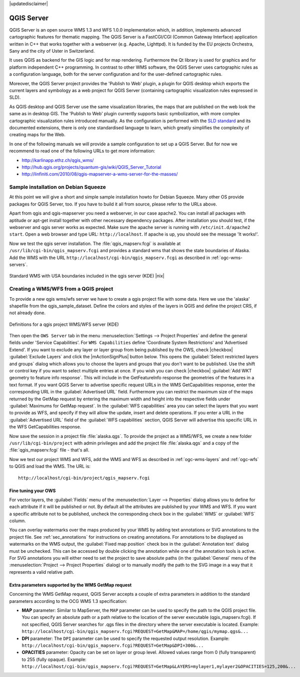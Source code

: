 |updatedisclaimer|

.. comment out this Section (by putting '|updatedisclaimer|' on top) if file is not uptodate with release

.. index:: QGIS_Server, FastCGI, CGI, Common_Gateway_Interface

.. _`label_qgisserver`:

QGIS Server
===========

QGIS Server is an open source WMS 1.3 and WFS 1.0.0 implementation which, in addition,
implements advanced cartographic features for thematic mapping. The QGIS Server
is a FastCGI/CGI (Common Gateway Interface) application written in C++ that works
together with a webserver (e.g. Apache, Lighttpd). It is funded by the EU projects
Orchestra, Sany and the city of Uster in Switzerland.

.. index:: SLD, SLD/SE

It uses QGIS as backend for the GIS logic and for map rendering. Furthermore the
Qt library is used for graphics and for platform independent C++ programming. In
contrast to other WMS software, the QGIS Server uses cartographic rules as a
configuration language, both for the server configuration and for the user-defined
cartographic rules.

.. index:: Publish_to_Web_plugin

Moreover, the QGIS Server project provides the 'Publish to Web' plugin, a plugin
for QGIS desktop which exports the current layers and symbology as a web project
for QGIS Server (containing cartographic visualization rules expressed in SLD).

As QGIS desktop and QGIS Server use the same visualization libraries, the maps
that are published on the web look the same as in desktop GIS. The 'Publish to Web'
plugin currently supports basic symbolization, with more complex cartographic
visualization rules introduced manually. As the configuration is performed with
the `SLD standard <http://www.opengeospatial.org/standards/sld>`_ and its
documented extensions, there is only one standardised language to learn, which
greatly simplifies the complexity of creating maps for the Web.

In one of the following manuals we will provide a sample configuration to set up
a QGIS Server. But for now we recommend to read one of the following URLs to get
more information:

* http://karlinapp.ethz.ch/qgis_wms/
* http://hub.qgis.org/projects/quantum-gis/wiki/QGIS_Server_Tutorial
* http://linfiniti.com/2010/08/qgis-mapserver-a-wms-server-for-the-masses/

.. index:: apache, apache2, Debian_Squeeze

Sample installation on Debian Squeeze
-------------------------------------

At this point we will give a short and simple sample installation howto for
Debian Squeeze. Many other OS provide packages for QGIS Server, too. If you
have to build it all from source, please refer to the URLs above.

Apart from qgis and qgis-mapserver you need a webserver, in our case apache2.
You can install all packages with aptitude or apt-get install together with other
necessary dependency packages. After installation you should test, if the webserver
and qgis server works as expected. Make sure the apache server is running with
``/etc/init.d/apache2 start``. Open a web browser and type URL: ``http://localhost``.
If apache is up, you should see the message 'It works!'.

Now we test the qgis server installation. The :file:`qgis_mapserv.fcgi` is available
at ``/usr/lib/cgi-bin/qgis_mapserv.fcgi`` and provides a standard wms that shows
the state boundaries of Alaska. Add the WMS with the URL
``http://localhost/cgi-bin/qgis_mapserv.fcgi`` as described in :ref:`ogc-wms-servers`.

.. _figure_server_1:

.. only:: html

   **Figure Server 1:**

.. figure:: /static/user_manual/working_with_ogc/standard_wms_usa.png
   :align: center
   :width: 25 em

   Standard WMS with USA boundaries included in the qgis server (KDE) |nix|


.. _`Creating a WMS from a QGIS project`:

Creating a WMS/WFS from a QGIS project
--------------------------------------

To provide a new qgis wms/wfs server we have to create a qgis project file with
some data. Here we use the 'alaska' shapefile from the qgis_sample_dataset. Define
the colors and styles of the layers in QGIS and define the project CRS, if not
already done.

.. _figure_server_2:

.. only:: html

   **Figure Server 2:**

.. figure:: /static/user_manual/working_with_ogc/ows_server_definition.png
   :align: center
   :width: 20 em

   Definitions for a qgis project WMS/WFS server (KDE)

Then open the ``OWS Server`` tab in the menu :menuselection:`Settings -->
Project Properties` and define the general fields under 'Service Capabilities'.
For ``WMS Capabilities`` define 'Coordinate System Restrictions' and 'Advertised
Extend'.
If you want to exclude any layer or layer group from being published by the 
OWS, check |checkbox| :guilabel:`Exclude Layers` and click the 
|mActionSignPlus| button below.
This opens the :guilabel:`Select restricted layers and groups` dialog which 
allows you to choose the layers and groups that you don't want to be published.
Use the shift or control key if you want to select multiple entries at once.
If you wish you can check |checkbox| :guilabel:`Add WKT geometry to feature 
info response`.
This will include in the GetFeatureInfo response the geometries of the features 
in a text format.
If you want QGIS Server to advertise specific request URLs in the WMS 
GetCapabilities response, enter the corresponding URL in the 
:guilabel:`Advertised URL` field.
Furthermore you can restrict the maximum size of the maps returned by the 
GetMap request by entering the maximum width and height into the respective 
fields under :guilabel:`Maximums for GetMap request`.
In the :guilabel:`WFS capabilities` area you can select the layers that you 
want to provide as WFS, and specify if they will allow the update, insert and 
delete operations.
If you enter a URL in the :guilabel:`Advertised URL` field of the 
:guilabel:`WFS capabilities` section, QGIS Server will advertise this specific 
URL in the WFS GetCapabilities response.

Now save the
session in a project file :file:`alaska.qgs`. To provide the project as a WMS/WFS,
we create a new folder ``/usr/lib/cgi-bin/project`` with admin privileges and
add the project file :file:`alaska.qgs` and a copy of the :file:`qgis_mapserv.fcgi`
file - that's all.

Now we test our project WMS and WFS, add the WMS and WFS as described in
:ref:`ogc-wms-layers` and :ref:`ogc-wfs` to QGIS and load the WMS. The URL is:

::

 http://localhost/cgi-bin/project/qgis_mapserv.fcgi
 
Fine tuning your OWS
.....................

For vector layers, the :guilabel:`Fields` menu of the 
:menuselection:`Layer --> Properties` dialog allows you to define for each 
attribute if it will be published or not.
By default all the attributes are published by your WMS and WFS.
If you want a specific attribute not to be published, uncheck the corresponding 
check box in the :guilabel:`WMS` or :guilabel:`WFS` column.

You can overlay watermarks over the maps produced by your WMS by adding text 
annotations or SVG annotations to the project file.
See :ref:`sec_annotations` for instructions on creating annotations.
For annotations to be displayed as watermarks on the WMS output, the 
:guilabel:`Fixed map position` check box in the :guilabel:`Annotation text` 
dialog must be unchecked.
This can be accessed by double clicking the annotation while one of the 
annotation tools is active.
For SVG annotations you will either need to set the project to save absolute 
paths (in the :guilabel:`General` menu of the 
:menuselection:`Project --> Project Properties` dialog) or to manually modify 
the path to the SVG image in a way that it represents a valid relative path.

Extra parameters supported by the WMS GetMap request
....................................................

Concerning the WMS GetMap request, QGIS Server accepts a couple of extra 
parameters in addition to the standard parameters according to the OCG WMS 1.3 
specification:

* **MAP** parameter: Similar to MapServer, the ``MAP`` parameter can be used to 
  specify the path to the QGIS project file. You can specify an absolute path 
  or a path relative to the location of the server executable 
  (qgis_mapserv.fcgi). 
  If not specified, QGIS Server searches for .qgs files in the directory where 
  the server executable is located. 
  Example: ``http://localhost/cgi-bin/qgis_mapserv.fcgi?REQUEST=GetMap&MAP=/home/qgis/mymap.qgs&...``
* **DPI** parameter: The ``DPI`` parameter can be used to specify the requested 
  output resolution. 
  Example: ``http://localhost/cgi-bin/qgis_mapserv.fcgi?REQUEST=GetMap&DPI=300&...``
* **OPACITIES** parameter: Opacity can be set on layer or group level. 
  Allowed values range from 0 (fully transparent) to 255 (fully opaque). 
  Example: ``http://localhost/cgi-bin/qgis_mapserv.fcgi?REQUEST=GetMap&LAYERS=mylayer1,mylayer2&OPACITIES=125,200&...``

